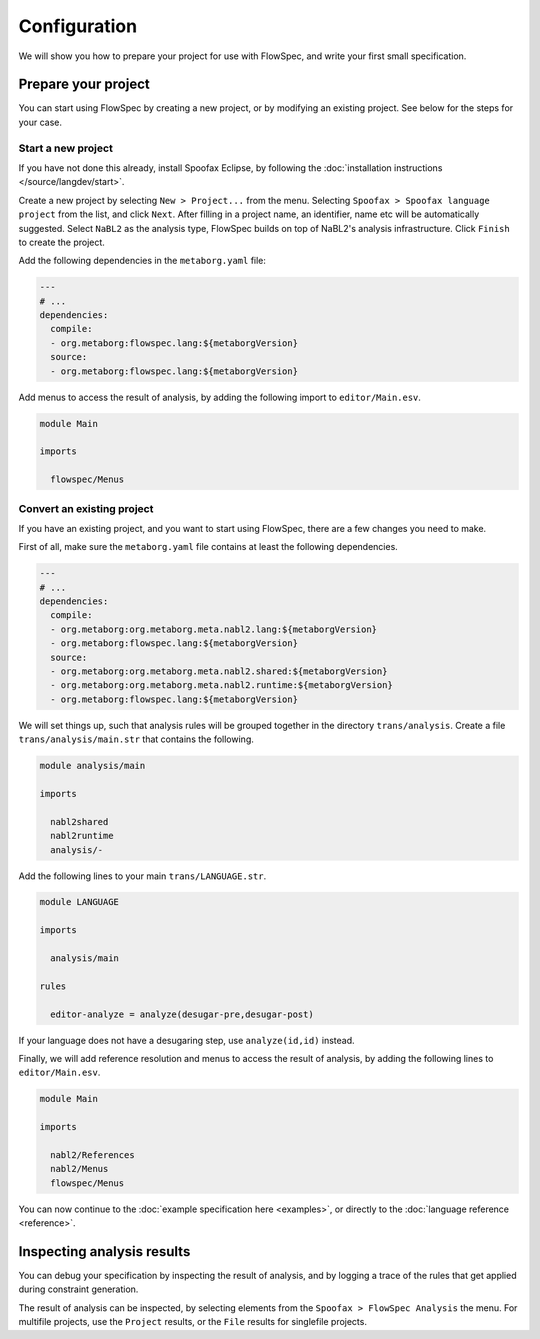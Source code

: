 =============
Configuration
=============

We will show you how to prepare your project for use with FlowSpec, and
write your first small specification.

Prepare your project
--------------------

You can start using FlowSpec by creating a new project, or by modifying
an existing project. See below for the steps for your case.

Start a new project
~~~~~~~~~~~~~~~~~~~

If you have not done this already, install Spoofax Eclipse, by
following the :doc:`installation instructions
</source/langdev/start>`.

Create a new project by selecting ``New > Project...`` from the
menu. Selecting ``Spoofax > Spoofax language project`` from the list,
and click ``Next``. After filling in a project name, an identifier,
name etc will be automatically suggested. Select ``NaBL2`` as the 
analysis type, FlowSpec builds on top of NaBL2's analysis infrastructure.
Click ``Finish`` to create the project.

Add the following dependencies in the ``metaborg.yaml`` file:

.. code-block:: yaml

   ---
   # ...
   dependencies:
     compile:
     - org.metaborg:flowspec.lang:${metaborgVersion}
     source:
     - org.metaborg:flowspec.lang:${metaborgVersion}

Add menus to access the result of analysis, by adding the following import
to ``editor/Main.esv``.

.. code-block:: esv

   module Main

   imports

     flowspec/Menus

Convert an existing project
~~~~~~~~~~~~~~~~~~~~~~~~~~~

If you have an existing project, and you want to start using FlowSpec,
there are a few changes you need to make.

First of all, make sure the ``metaborg.yaml`` file contains at least
the following dependencies.

.. code-block:: yaml

   ---
   # ...
   dependencies:
     compile:
     - org.metaborg:org.metaborg.meta.nabl2.lang:${metaborgVersion}
     - org.metaborg:flowspec.lang:${metaborgVersion}
     source:
     - org.metaborg:org.metaborg.meta.nabl2.shared:${metaborgVersion}
     - org.metaborg:org.metaborg.meta.nabl2.runtime:${metaborgVersion}
     - org.metaborg:flowspec.lang:${metaborgVersion}

We will set things up, such that analysis rules will be grouped
together in the directory ``trans/analysis``. Create a file
``trans/analysis/main.str`` that contains the following.

.. code-block:: stratego

   module analysis/main

   imports

     nabl2shared
     nabl2runtime
     analysis/-

Add the following lines to your main ``trans/LANGUAGE.str``.

.. code-block:: stratego

   module LANGUAGE

   imports

     analysis/main

   rules

     editor-analyze = analyze(desugar-pre,desugar-post)

If your language does not have a desugaring step, use
``analyze(id,id)`` instead.

Finally, we will add reference resolution and menus to access the
result of analysis, by adding the following lines to
``editor/Main.esv``.

.. code-block:: esv

   module Main

   imports

     nabl2/References
     nabl2/Menus
     flowspec/Menus

You can now continue to the :doc:`example specification here
<examples>`, or directly to the :doc:`language reference <reference>`.
       
Inspecting analysis results
---------------------------

You can debug your specification by inspecting the result of analysis,
and by logging a trace of the rules that get applied during constraint
generation.

The result of analysis can be inspected, by selecting elements from
the ``Spoofax > FlowSpec Analysis`` the menu. For multifile projects, use the
``Project`` results, or the ``File`` results for singlefile projects.

